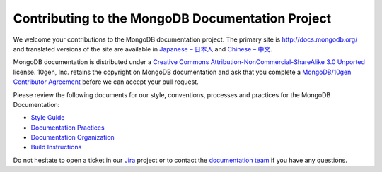 =================================================
Contributing to the MongoDB Documentation Project
=================================================

We welcome your contributions to the MongoDB documentation project.
The primary site is http://docs.mongodb.org/ and translated versions
of the site are available in `Japanese – 日本人 <http://jp.docs.mongodb.org/>`_
and `Chinese – 中文 <http://cn.docs.mongodb.org/>`_.

MongoDB documentation is distributed under a `Creative Commons
Attribution-NonCommercial-ShareAlike 3.0 Unported`_ license.  10gen,
Inc. retains the copyright on MongoDB documentation and ask that you
complete a `MongoDB/10gen Contributor
Agreement`_ before we can accept your
pull request.

.. _`Creative Commons Attribution-NonCommercial-ShareAlike 3.0 Unported`: http://creativecommons.org/licenses/by-nc-sa/3.0/
.. _`MongoDB/10gen Contributor Agreement`: http://www.10gen.com/contributor

Please review the following documents for our style, conventions,
processes and practices for the MongoDB Documentation:

- `Style Guide <http://docs.mongodb.org/manual/meta/style-guide>`_
- `Documentation Practices <http://docs.mongodb.org/manual/meta/practices>`_
- `Documentation Organization <http://docs.mongodb.org/manual/meta/organization>`_
- `Build Instructions <http://docs.mongodb.org/manual/meta/build>`_

Do not hesitate to open a ticket in our `Jira`_ project
or to contact the `documentation team`_
if you have any questions.

.. _`Jira`: https://jira.mongodb.org/browse/DOCS
.. _`documentation team`: docs@10gen.com
